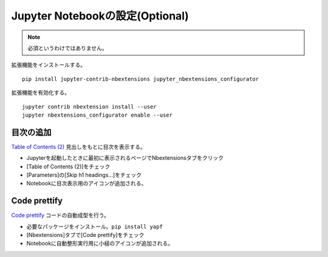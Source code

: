 ********************************
Jupyter Notebookの設定(Optional)
********************************
.. note::

   必須というわけではありません。

拡張機能をインストールする。 ::

   pip install jupyter-contrib-nbextensions jupyter_nbextensions_configurator

拡張機能を有効化する。 ::

   jupyter contrib nbextension install --user
   jupyter nbextensions_configurator enable --user

目次の追加
======================
`Table of Contents (2) <https://jupyter-contrib-nbextensions.readthedocs.io/en/latest/nbextensions/toc2/README.html>`_ 見出しをもとに目次を表示する。

* Jupyterを起動したときに最初に表示されるページでNbextensionsタブをクリック
* [Table of Contents (2)]をチェック
* [Parameters]の[Skip h1 headings...]をチェック
* Notebookに目次表示用のアイコンが追加される。

Code prettify
================
`Code prettify <https://jupyter-contrib-nbextensions.readthedocs.io/en/latest/nbextensions/code_prettify/README_code_prettify.html>`_ コードの自動成型を行う。

* 必要なパッケージをインストール。``pip install yapf``
* [Nbextensions]タブで[Code prettify]をチェック
* Notebookに自動整形実行用に小槌のアイコンが追加される。